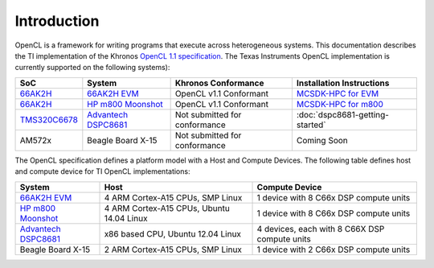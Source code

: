 ************
Introduction
************

OpenCL is a framework for writing programs that execute across heterogeneous
systems. This documentation describes the TI implementation of the 
Khronos `OpenCL 1.1 specification`_. The Texas Instruments OpenCL implementation is
currently supported on the following systems):

============= =============================== ============================== =========================
SoC           System                          Khronos Conformance            Installation Instructions
============= =============================== ============================== =========================
66AK2H_       `66AK2H EVM`_                   OpenCL v1.1 Conformant         `MCSDK-HPC for EVM`_
66AK2H_       `HP m800 Moonshot`_             OpenCL v1.1 Conformant         `MCSDK-HPC for m800`_
TMS320C6678_  `Advantech DSPC8681`_           Not submitted for conformance  :doc:`dspc8681-getting-started`
AM572x        Beagle Board X-15               Not submitted for conformance  Coming Soon
============= =============================== ============================== =========================


The OpenCL specification defines a platform model with a Host and
Compute Devices. The following table defines host and compute device for
TI OpenCL implementations:

===================== ========================================= =============================================
System                Host                                      Compute Device
===================== ========================================= =============================================
`66AK2H EVM`_         4 ARM Cortex-A15 CPUs, SMP Linux          1 device with 8 C66x DSP compute units
`HP m800 Moonshot`_   4 ARM Cortex-A15 CPUs, Ubuntu 14.04 Linux 1 device with 8 C66x DSP compute units
`Advantech DSPC8681`_ x86 based CPU, Ubuntu 12.04 Linux         4 devices, each with 8 C66X DSP compute units
Beagle Board X-15     2 ARM Cortex-A15 CPUs, SMP Linux          1 device with 2 C66x DSP compute units
===================== ========================================= =============================================

.. _Advantech DSPC8681: http://www2.advantech.com/products/HALF-LENGTH_PCIE_CARD1/DSP-8681/mod_1404A7C7-3680-4BA8-ABDB-0D218FFECA36.aspx
.. _66AK2H:             http://www.ti.com/product/66ak2h14
.. _66AK2H EVM:         http://www.ti.com/tool/EVMK2h
.. _HP m800 Moonshot:   http://www8.hp.com/us/en/products/moonshot-systems/product-detail.html?oid=6532018
.. _TMS320C6678:        http://www.ti.com/product/tms320c6678
.. _MCSDK-HPC for EVM:  http://processors.wiki.ti.com/index.php/MCSDK_HPC_3.x_Getting_Started_Guide
.. _MCSDK-HPC for m800: http://processors.wiki.ti.com/index.php/MCSDK_HPC_3.x_Getting_Started_Guide_for_HP_ProLiant_m800
.. _OpenCL 1.1 specification: https://www.khronos.org/registry/cl/specs/opencl-1.1.pdf

